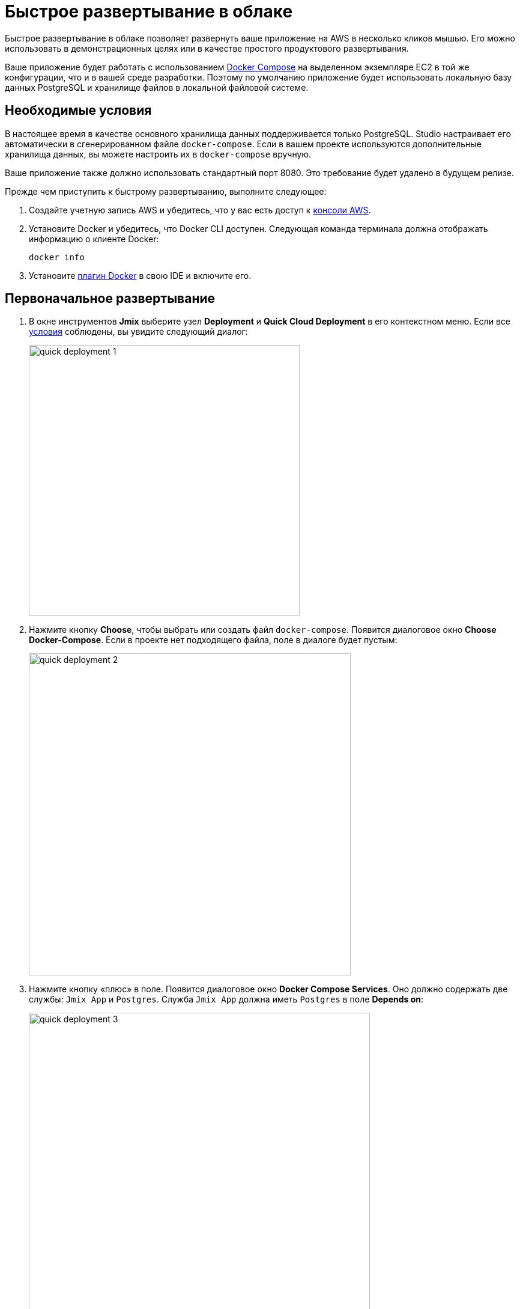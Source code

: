 = Быстрое развертывание в облаке
:page-aliases: aws-deployment.adoc

Быстрое развертывание в облаке позволяет развернуть ваше приложение на AWS в несколько кликов мышью. Его можно использовать в демонстрационных целях или в качестве простого продуктового развертывания.

Ваше приложение будет работать с использованием https://docs.docker.com/compose/[Docker Compose^] на выделенном экземпляре EC2 в той же конфигурации, что и в вашей среде разработки. Поэтому по умолчанию приложение будет использовать локальную базу данных PostgreSQL и хранилище файлов в локальной файловой системе.

[[prerequisites]]
== Необходимые условия

В настоящее время в качестве основного хранилища данных поддерживается только PostgreSQL. Studio настраивает его автоматически в сгенерированном файле `docker-compose`. Если в вашем проекте используются дополнительные хранилища данных, вы можете настроить их в `docker-compose` вручную.

Ваше приложение также должно использовать стандартный порт 8080. Это требование будет удалено в будущем релизе.

Прежде чем приступить к быстрому развертыванию, выполните следующее:

. Создайте учетную запись AWS и убедитесь, что у вас есть доступ к https://console.aws.amazon.com/console/home[консоли AWS^].

. Установите Docker и убедитесь, что Docker CLI доступен. Следующая команда терминала должна отображать информацию о клиенте Docker:
+
[source,bash,indent=0]
----
docker info
----

. Установите  https://plugins.jetbrains.com/plugin/7724-docker[плагин Docker^] в свою IDE и включите его.

[[initial-deployment]]
== Первоначальное развертывание

. В окне инструментов *Jmix* выберите узел *Deployment* и *Quick Cloud Deployment* в его контекстном меню. Если все <<prerequisites,условия>> соблюдены, вы увидите следующий диалог:
+
image::quick-deployment/quick-deployment-1.png[align="center",width="451"]

. Нажмите кнопку *Choose*, чтобы выбрать или создать файл `docker-compose`. Появится диалоговое окно *Choose Docker-Compose*. Если в проекте нет подходящего файла, поле в диалоге будет пустым:
+
image::quick-deployment/quick-deployment-2.png[align="center",width="536"]

. Нажмите кнопку «плюс» в поле. Появится диалоговое окно *Docker Compose Services*. Оно должно содержать две службы: `Jmix App` и `Postgres`. Служба `Jmix App` должна иметь `Postgres` в поле *Depends on*:
+
image::quick-deployment/quick-deployment-3.png[align="center",width="568"]

. Нажмите *ОК* в окне *Docker Compose Services*, чтобы сохранить сгенерированный файл `docker-compose.yaml`. Путь к файлу будет установлен в поле в диалоговом окне *Choose Docker-Compose*. Нажмите кнопку *ОК*, чтобы выбрать данный файл для быстрого развертывания.

. Нажмите кнопку *Start Deployment* в диалоговом окне *Quick Cloud Deployment*. Появится диалоговое окно *Create AWS Deployment Configuration*:
+
image::quick-deployment/quick-deployment-4.png[align="center",width="795"]

. В выпадающем списке *Server* выберите *Create new*. Появится диалоговое окно *AWS EC2 Instance*:
+
image::quick-deployment/quick-deployment-5.png[align="center",width="807"]

. Выберите желаемый регион и тип экземпляра. Предоставьте свои учетные данные AWS: вы можете ввести их непосредственно в диалоговом окне или настроить https://docs.aws.amazon.com/cli/latest/userguide/cli-configure-files.html[профиль AWS CLI^] на своем компьютере.

. Нажмите *ОК*, чтобы сохранить настройки экземпляра. Затем нажмите *Run* в диалоговом окне *Create AWS Deployment Configuration*.

. Откроется окно инструментов *Services*, и начнется развертывание. Процесс развертывания создает экземпляр EC2, подключается к нему по SSH и устанавливает Docker. Затем он создает образ приложения и запускает `docker-compose` на экземпляре EC2.
+
Вы можете наблюдать за статусом развертывания в выводе узла *AWS EC2 Instance -> AWS EC2 via Docker-compose*.
+
image::quick-deployment/quick-deployment-6.png[align="center"]
+
⓵ - Общий статус развертывания. Обратите внимание, что сообщение `'AWS EC2 via Docker-compose' has been deployed successfully` не означает, что приложение уже доступно по указанному URL. Загляните в журнал приложения ⓶, чтобы увидеть запуск приложения.
+
⓶ - Журнал контейнера приложения.
+
⓷ - Журнал контейнера PostgreSQL.

. Чтобы открыть веб-интерфейс приложения в браузере, кликните правой кнопкой мыши на узле *Deployment -> Servers -> AWS -> AWS EC2 Instance* в окне инструментов *Jmix* и используйте действие контекстного меню *Open Application in Browser*.

[[redeployment]]
== Повторное развертывание

Чтобы пересобрать и повторно развернуть приложение на том же облачном сервере, запустите конфигурацию запуска `AWS EC2 Instance Deployment`, созданную во время первоначального развертывания.

При повторном развертывании все данные, хранящиеся в базе данных и файловом хранилище, будут сохранены благодаря сопоставлениям томов, определенным в `docker-compose.yaml`. Данные фактически хранятся вне контейнеров в файловой системе экземпляра EC2.

Чтобы обновить отображение журналов контейнеров в окне инструментов *Services*, откройте контекстное меню узла докера *AWS EC2 Docker <instance-id>*  и выполните сначала команду *Disconnect*, а затем *Connect*.

[[maintenance]]
== Обслуживание

Вы можете подключиться к работающему экземпляру EC2 через SSH. Чтобы получить необходимую для этого команду терминала, выберите узел *Deployment -> Servers -> AWS -> AWS EC2 Instance* в окне инструментов *Jmix* и нажмите *Connect to Server* в его контекстном меню. Скопируйте предоставленный текст команды и запустите его в своем терминале.

Чтобы остановить экземпляр EC2, или полностью удалить его, используйте соответствующие действия в контекстном меню узла *Deployment -> Servers -> AWS -> AWS EC2 Instance*.

CAUTION: Команда *Terminate* полностью удаляет экземпляр сервера, поэтому все данные приложения будут потеряны.
